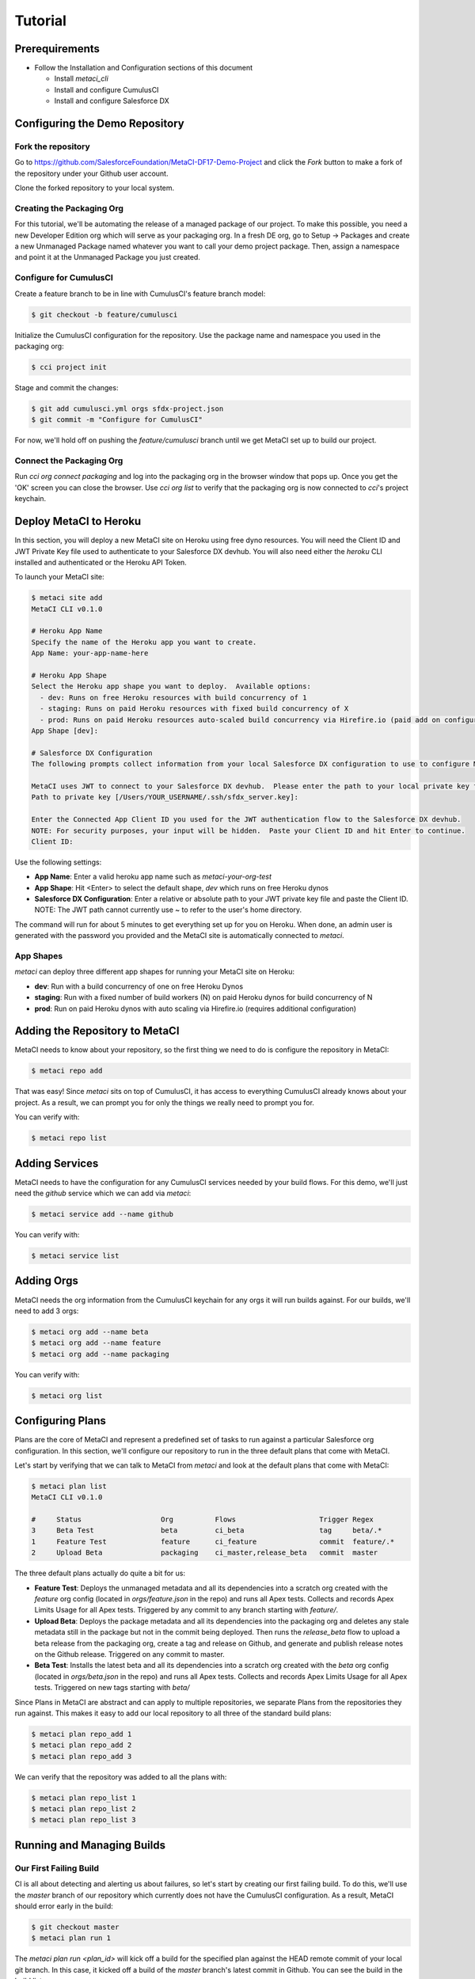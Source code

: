 .. highlight:: shell

========
Tutorial
========

Prerequirements
---------------

* Follow the Installation and Configuration sections of this document

  * Install `metaci_cli`
  * Install and configure CumulusCI
  * Install and configure Salesforce DX

Configuring the Demo Repository
-------------------------------

Fork the repository
===================

Go to https://github.com/SalesforceFoundation/MetaCI-DF17-Demo-Project and click the `Fork` button to make a fork of the repository under your Github user account.

Clone the forked repository to your local system.

Creating the Packaging Org
==========================

For this tutorial, we'll be automating the release of a managed package of our project.  To make this possible, you need a new Developer Edition org which will serve as your packaging org.  In a fresh DE org, go to Setup -> Packages and create a new Unmanaged Package named whatever you want to call your demo project package.  Then, assign a namespace and point it at the Unmanaged Package you just created.

Configure for CumulusCI
=======================

Create a feature branch to be in line with CumulusCI's feature branch model:

.. code-block:: console

    $ git checkout -b feature/cumulusci

Initialize the CumulusCI configuration for the repository.  Use the package name and namespace you used in the packaging org:

.. code-block:: console

    $ cci project init

Stage and commit the changes:

.. code-block:: console

    $ git add cumulusci.yml orgs sfdx-project.json
    $ git commit -m "Configure for CumulusCI"

For now, we'll hold off on pushing the `feature/cumulusci` branch until we get MetaCI set up to build our project.

Connect the Packaging Org
=========================

Run `cci org connect packaging` and log into the packaging org in the browser window that pops up.  Once you get the 'OK' screen you can close the browser.  Use `cci org list` to verify that the packaging org is now connected to `cci`'s project keychain.


Deploy MetaCI to Heroku
-----------------------

In this section, you will deploy a new MetaCI site on Heroku using free dyno resources.  You will need the Client ID and JWT Private Key file used to authenticate to your Salesforce DX devhub.  You will also need either the `heroku` CLI installed and authenticated or the Heroku API Token.

To launch your MetaCI site:

.. code-block:: console
    
    $ metaci site add
    MetaCI CLI v0.1.0
    
    # Heroku App Name
    Specify the name of the Heroku app you want to create.
    App Name: your-app-name-here
    
    # Heroku App Shape
    Select the Heroku app shape you want to deploy.  Available options:
      - dev: Runs on free Heroku resources with build concurrency of 1
      - staging: Runs on paid Heroku resources with fixed build concurrency of X
      - prod: Runs on paid Heroku resources auto-scaled build concurrency via Hirefire.io (paid add on configured separately)
    App Shape [dev]:
    
    # Salesforce DX Configuration
    The following prompts collect information from your local Salesforce DX configuration to use to configure MetaCI to use sfdx
    
    MetaCI uses JWT to connect to your Salesforce DX devhub.  Please enter the path to your local private key file.  If you have not set up JWT for your devhub, refer to the documentation: https://developer.salesforce.com/docs/atlas.en-us.sfdx_dev.meta/sfdx_dev/sfdx_dev_auth_jwt_flow.htm
    Path to private key [/Users/YOUR_USERNAME/.ssh/sfdx_server.key]: 
    
    Enter the Connected App Client ID you used for the JWT authentication flow to the Salesforce DX devhub.
    NOTE: For security purposes, your input will be hidden.  Paste your Client ID and hit Enter to continue.
    Client ID:

Use the following settings:

* **App Name**: Enter a valid heroku app name such as `metaci-your-org-test`
* **App Shape**: Hit <Enter> to select the default shape, `dev` which runs on free Heroku dynos
* **Salesforce DX Configuration**: Enter a relative or absolute path to your JWT private key file and paste the Client ID.  NOTE: The JWT path cannot currently use ~ to refer to the user's home directory.

The command will run for about 5 minutes to get everything set up for you on Heroku.  When done, an admin user is generated with the password you provided and the MetaCI site is automatically connected to `metaci`.

App Shapes
==========

`metaci` can deploy three different app shapes for running your MetaCI site on Heroku:

* **dev**: Run with a build concurrency of one on free Heroku Dynos
* **staging**: Run with a fixed number of build workers (N) on paid Heroku dynos for build concurrency of N
* **prod**: Run on paid Heroku dynos with auto scaling via Hirefire.io (requires additional configuration)

Adding the Repository to MetaCI
-------------------------------

MetaCI needs to know about your repository, so the first thing we need to do is configure the repository in MetaCI:

.. code-block:: console

    $ metaci repo add

That was easy!  Since `metaci` sits on top of CumulusCI, it has access to everything CumulusCI already knows about your project.  As a result, we can prompt you for only the things we really need to prompt you for.

You can verify with:

.. code-block:: console

    $ metaci repo list

Adding Services
---------------

MetaCI needs to have the configuration for any CumulusCI services needed by your build flows.  For this demo, we'll just need the `github` service which we can add via `metaci`:

.. code-block:: console

    $ metaci service add --name github

You can verify with:

.. code-block:: console

    $ metaci service list

Adding Orgs
-----------

MetaCI needs the org information from the CumulusCI keychain for any orgs it will run builds against.  For our builds, we'll need to add 3 orgs:

.. code-block:: console

    $ metaci org add --name beta
    $ metaci org add --name feature
    $ metaci org add --name packaging

You can verify with:

.. code-block:: console

    $ metaci org list

Configuring Plans
-----------------

Plans are the core of MetaCI and represent a predefined set of tasks to run against a particular Salesforce org configuration.  In this section, we'll configure our repository to run in the three default plans that come with MetaCI.

Let's start by verifying that we can talk to MetaCI from `metaci` and look at the default plans that come with MetaCI:

.. code-block:: console

    $ metaci plan list
    MetaCI CLI v0.1.0
    
    #     Status                   Org          Flows                    Trigger Regex
    3     Beta Test                beta         ci_beta                  tag     beta/.*
    1     Feature Test             feature      ci_feature               commit  feature/.*
    2     Upload Beta              packaging    ci_master,release_beta   commit  master

The three default plans actually do quite a bit for us:

* **Feature Test**: Deploys the unmanaged metadata and all its dependencies into a scratch org created with the `feature` org config (located in `orgs/feature.json` in the repo) and runs all Apex tests.  Collects and records Apex Limits Usage for all Apex tests.  Triggered by any commit to any branch starting with `feature/`.
* **Upload Beta**: Deploys the package metadata and all its dependencies into the packaging org and deletes any stale metadata still in the package but not in the commit being deployed.  Then runs the `release_beta` flow to upload a beta release from the packaging org, create a tag and release on Github, and generate and publish release notes on the Github release.  Triggered on any commit to master.
* **Beta Test**: Installs the latest beta and all its dependencies into a scratch org created with the `beta` org config (located in `orgs/beta.json` in the repo) and runs all Apex tests.  Collects and records Apex Limits Usage for all Apex tests.  Triggered on new tags starting with `beta/`

Since Plans in MetaCI are abstract and can apply to multiple repositories, we separate Plans from the repositories they run against.  This makes it easy to add our local repository to all three of the standard build plans:

.. code-block:: console

    $ metaci plan repo_add 1
    $ metaci plan repo_add 2
    $ metaci plan repo_add 3

We can verify that the repository was added to all the plans with:

.. code-block:: console

    $ metaci plan repo_list 1
    $ metaci plan repo_list 2
    $ metaci plan repo_list 3

Running and Managing Builds
---------------------------

Our First Failing Build
=======================

CI is all about detecting and alerting us about failures, so let's start by creating our first failing build.  To do this, we'll use the `master` branch of our repository which currently does not have the CumulusCI configuration.  As a result, MetaCI should error early in the build:

.. code-block:: console

    $ git checkout master
    $ metaci plan run 1

The `metaci plan run <plan_id>` will kick off a build for the specified plan against the HEAD remote commit of your local git branch.  In this case, it kicked off a build of the `master` branch's latest commit in Github.  You can see the build in the build list:

.. code-block:: console
   
    $ metaci build list

You can also get the metadata about the build, the build log, and the logs from CumulusCI flows run by the build:

.. code-block:: console

    $ metaci build info 1
    $ metaci build info 1 --log
    $ metaci build info 1 --flow-log

Once our build fails, we can easily see the cause of the failure:

.. code-block:: console

    $ metaci build info 1 --log
    2017-10-27 22:34:00: -- Building commit cfd740bf94a964274d8420a6715b6542dd59e76a
    2017-10-27 22:34:00: -- Download commit from URL: https://github.com/SalesforceFoundation/MetaCI-DF17-Demo-Project/archive/cfd740bf94a964274d8420a6715b6542dd59e76a.zip
    2017-10-27 22:34:00: -- Extracting zip to temp dir /tmp/tmpt9RBIw
    2017-10-27 22:34:00: -- Commit extracted to build dir: /tmp/tmpt9RBIw/MetaCI-DF17-Demo-Project-cfd740bf94a964274d8420a6715b6542dd59e76a
    2017-10-27 22:34:00: The file cumulusci.yml was not found in the repo root: /tmp/tmpt9RBIw/MetaCI-DF17-Demo-Project-cfd740bf94a964274d8420a6715b6542dd59e76a
    2017-10-27 22:34:00: Deleting build dir /tmp/tmpt9RBIw/MetaCI-DF17-Demo-Project-cfd740bf94a964274d8420a6715b6542dd59e76a

To fix this error, let's go through the CumulusCI flow to merge our feature branch into master:

.. code-block:: console

    $ git checkout feature/cumulusci
    $ git push --set-upstream origin feature/cumulusci

Since we just pushed a new commit to our feature branch, we should have another build running:

.. code-block:: console

    $ metaci build list

Monitor the build until it completes and we should have our first passing build.  Now go to your forked repository in github and create a new Pull Request from your `feature/cumulusci` branch.

When viewing the created pull request, you should see the green build status above the green `Merge` button.  Click the `Merge` button to merge the branch into master.

Now, let's jump back to the CLI an monitor the new master build that kicked off as a result of this:

.. code-block:: console

    $ metaci build list

Note that this time were running the `Upload Beta` plan.  When that plan completes, we should see a Github release in the repository and another build of the `Beta Test` plan should be automatically triggered.

MetaCI's Web UI
---------------

Thus far we've been working exclusively in `metaci` on the command line.  But everything we've been doing has been generating real builds on a real web app.  So, why not end with taking a look around in a browser?:

.. code-block:: console

    $ metaci build browser 3
    $ metaci site browser
    $ metaci repo browser

MetaCI's Web Admin UI
=====================

Go to https://<your_app_name>.herokuapp.com/admin and log in using the admin password you set during **metaci site create**.  The MetaCI Web Admin UI provides access to view all data in your MetaCI instance's database.

Configuring Github Authentication
=================================

If you want to have users log in via their Github credentials and be able to elevate certain users to see Private builds, you need to configure a Github OAuth App.  MetaCI uses the django-allauth package to handle OAuth logins which can be configured with the following steps:

* Create a Github OAuth App per the instructions here: http://django-allauth.readthedocs.io/en/latest/providers.html#github  MetaCI only needs access to the user information and email for the OAuth application.  No repository rights are needed from the user.
* Go to the MetaCI Admin UI 
* Go to Social Accounts -> Social Applications and click the **Add** button
* Select **GitHub** as the provider, enter the client id and secret key from the Github OAuth App you created, and add the default site to **Chosen Sites**

Github logins should now be configured.  Click **View Site** at the top right of the admin page to return to the site.  Click **Log Out** and try to **Log In** with your Github user.  You should be prompted to grant access to your Github profile and then logged into MetaCI as your Github user.

When you first login as your Github user, you will not have any elevated permissions to do anything special in MetaCI.  To grant yourself permissions, click **Log Out** and follow the steps below to grant your Github user **Supervisor status**.

Granting Permissions to a Github User
=====================================

There are two main user roles which can be granted to individual users:

* **Staff status**: Staff users can view Private builds, rebuild failed builds, and run new builds.  Staff users are also allowed to use the full text search to search builds.
* **Superuser status**: Superusers can access the MetaCI Admin UI and manipulate records.  Superusers can also use the MetaCI REST API which is required for use of the MetaCI CLI.

In the Admin UI, go to Users -> Users and click the username's name from the list.  Use the **Staff status** and **Superuser status** checkboxes to grant permissions to the user.

